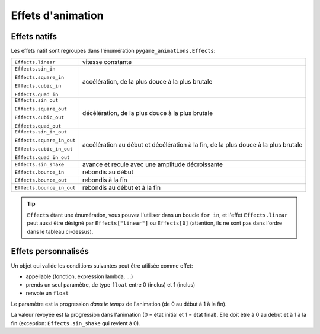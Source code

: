 ====================
 Effets d'animation
====================

.. _nativeeffects:

---------------
 Effets natifs
---------------

Les effets natif sont regroupés dans l'énumération ``pygame_animations.Effects``:

+--------------------------+--------------------------------------------------+
|``Effects.linear``        | vitesse constante                                |
+--------------------------+--------------------------------------------------+
|``Effects.sin_in``        | accélération, de la plus douce à la plus brutale |
|                          |                                                  |
|``Effects.square_in``     |                                                  |
|                          |                                                  |
|``Effects.cubic_in``      |                                                  |
|                          |                                                  |
|``Effects.quad_in``       |                                                  |
+--------------------------+--------------------------------------------------+
|``Effects.sin_out``       | décélération, de la plus douce à la plus brutale |
|                          |                                                  |
|``Effects.square_out``    |                                                  |
|                          |                                                  |
|``Effects.cubic_out``     |                                                  |
|                          |                                                  |
|``Effects.quad_out``      |                                                  |
+--------------------------+--------------------------------------------------+
|``Effects.sin_in_out``    | accélération au début et décélération à la fin,  |
|                          | de la plus douce à la plus brutale               |
|``Effects.square_in_out`` |                                                  |
|                          |                                                  |
|``Effects.cubic_in_out``  |                                                  |
|                          |                                                  |
|``Effects.quad_in_out``   |                                                  |
+--------------------------+--------------------------------------------------+
|``Effects.sin_shake``     | avance et recule avec une amplitude décroissante |
+--------------------------+--------------------------------------------------+
|``Effects.bounce_in``     | rebondis au début                                |
+--------------------------+--------------------------------------------------+
|``Effects.bounce_out``    | rebondis à la fin                                |
+--------------------------+--------------------------------------------------+
|``Effects.bounce_in_out`` | rebondis au début et à la fin                    |
+--------------------------+--------------------------------------------------+

.. Tip:: ``Effects`` étant une énumération, vous pouvez l'utiliser dans un boucle ``for in``, et l'effet ``Effects.linear`` peut aussi être désigné par ``Effects["linear"]`` ou ``Effects[0]`` (attention, ils ne sont pas dans l'ordre dans le tableau ci-dessus).

----------------------
 Effets personnalisés
----------------------

.. _customeffects:

Un objet qui valide les conditions suivantes peut être utilisée comme effet:

- appellable (fonction, expression lambda, ...)
- prends un seul paramètre, de type ``float`` entre 0 (inclus) et 1 (inclus)
- renvoie un ``float``

Le paramètre est la progression *dans le temps* de l'animation (de 0 au début à 1 à la fin).

La valeur revoyée est la progression dans l'animation (0 = état initial et 1 = état final). Elle doit être à 0 au début et à 1 à la fin (exception: ``Effects.sin_shake`` qui revient à 0).